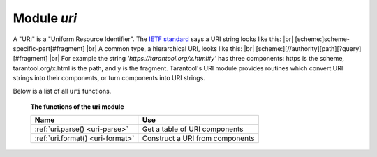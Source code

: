 -------------------------------------------------------------------------------
                            Module `uri`
-------------------------------------------------------------------------------

A "URI" is a "Uniform Resource Identifier".
The `IETF standard <https://www.ietf.org/rfc/rfc2396.txt>`_
says a URI string looks like this: |br|
[scheme:]scheme-specific-part[#fragment] |br|
A common type, a hierarchical URI, looks like this: |br|
[scheme:][//authority][path][?query][#fragment] |br|
For example the string `'https://tarantool.org/x.html#y'`
has three components: https is the scheme, tarantool.org/x.html is the path, and y is the fragment.
Tarantool's URI module provides routines which
convert URI strings into their components,
or turn components into URI strings.

Below is a list of all ``uri`` functions.

    **The functions of the uri module**

    .. container:: table

        .. rst-class:: left-align-column-1
        .. rst-class:: left-align-column-2

        +--------------------------------------+---------------------------------+
        | Name                                 | Use                             |
        +======================================+=================================+
        | :ref:`uri.parse()                    | Get a table of URI components   |
        | <uri-parse>`                         |                                 |
        +--------------------------------------+---------------------------------+
        | :ref:`uri.format()                   | Construct a URI from components |
        | <uri-format>`                        |                                 |
        +--------------------------------------+---------------------------------+

.. module:: uri

.. _uri-parse:

.. function:: parse(URI-string)

    :param URI-string: a Uniform Resource Identifier
    :return: URI-components-table. Possible components are fragment, host, login, password, path, query, scheme, service.
    :rtype: Table

    **Example:**

    .. code-block:: none

        tarantool> uri = require('uri')
        ---
        ...

        tarantool> uri.parse('http://x.html#y')
        ---
        - host: x.html
          scheme: http
          fragment: y
        ...

.. _uri-format:

.. function:: format(URI-components-table)

    :param URI-components-table: a series of name:value pairs, one for each component
    :return: URI-string. Thus uri.format() is the reverse of uri.parse().
    :rtype: string

    **Example:**

    .. code-block:: none

        tarantool> uri.format({host = 'x.html', scheme = 'http', fragment = 'y'})
        ---
        - http://x.html#y
        ...

.. _Universally unique identifier: https://en.wikipedia.org/wiki/Universally_unique_identifier
.. _syscall: https://en.wikipedia.org/wiki/Syscall
